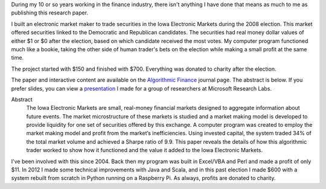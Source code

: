 .. title: Algorithmic Trading in the Iowa Electronic Markets
.. slug: iowa-electronic-markets
.. date: 2015-04-20 00:30:45 UTC-04:00
.. tags: iem, finance
.. category: 
.. link: 
.. description: Algorithmic Trading in the Iowa Electronic Markets - Market Maker application
.. type: text

During my 10 or so years working in the finance industry, there isn't anything I have done that means as much to me as publishing this research paper.

I built an electronic market maker to trade securities in the Iowa Electronic Markets during the 2008 election. This market offered securities linked to the Democratic and Republican candidates. The securities had real money dollar values of either $1 or $0 after the election, based on which candidate received the most votes. My computer program functioned much like a bookie, taking the other side of human trader's bets on the election while making a small profit at the same time.

The project started with $150 and finished with $700. Everything was donated to charity after the election.

The paper and interactive content are available on the `Algorithmic Finance`_ journal page. The abstract is below. If you prefer slides, you can view a `presentation </presentations/Algorithmic_Trading_in_IEM.slides.html>`__ I made for a group of researchers at Microsoft Research Labs.

Abstract
  The Iowa Electronic Markets are small, real-money financial markets designed to aggregate information about future events. The market microstructure of these markets is studied and a market making model is developed to provide liquidity for one set of securities offered by this exchange. A computer program was created to employ the market making model and profit from the market’s inefficiencies. Using invested capital, the system traded 34% of the total market volume and achieved a Sharpe ratio of 9.9. This paper reveals the details of how this algorithmic trader worked to show how it functioned and the value it added to the Iowa Electronic Markets.

.. _`Algorithmic Finance`: http://algorithmicfinance.org/1-2/pp157-181/

I've been involved with this since 2004. Back then my program was built in Excel/VBA and Perl and made a profit of only $11. In 2012 I made some technical improvements with Java and Scala, and in this past election I made $600 with a system rebuilt from scratch in Python running on a Raspberry Pi. As always, profits are donated to charity.
